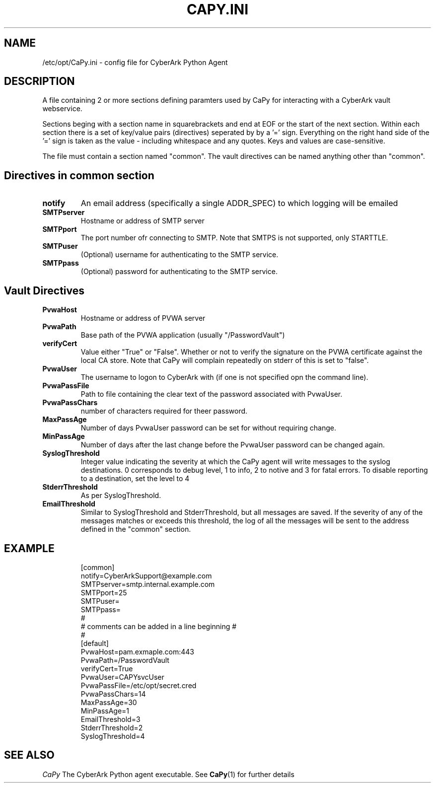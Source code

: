 .TH CAPY.INI
.SH NAME
/etc/opt/CaPy.ini \- config file for CyberArk Python Agent

.SH DESCRIPTION
A file containing 2 or more sections defining paramters used by CaPy for interacting with a CyberArk vault webservice.

Sections beging with a section name in squarebrackets and end at EOF or the start of the next section. Within each section there is a set of key/value 
pairs (directives) seperated by by a '=' sign. Everything on the right hand side of the '=' sign is taken as the value - including whitespace and any quotes.
Keys and values are case-sensitive.

The file must contain a section named "common". The vault directives can be named anything other than "common".

.SH Directives in common section

.TP
.BR notify
An email address (specifically a single ADDR_SPEC) to which logging will be emailed

.TP
.BR SMTPserver
Hostname or address of SMTP server

.TP
.BR SMTPport
The port number ofr connecting to SMTP. Note that SMTPS is not supported, only STARTTLE.

.TP
.BR SMTPuser
(Optional) username for authenticating to the SMTP service.

.TP
.BR SMTPpass
(Optional) password for authenticating to the SMTP service.

.SH Vault Directives

.TP
.BR PvwaHost
Hostname or address of PVWA server

.TP
.BR PvwaPath
Base path of the PVWA application (usually "/PasswordVault")

.TP
.BR verifyCert
Value either "True" or "False". Whether or not to verify the signature on the PVWA certificate against the local CA store. Note that CaPy will complain
repeatedly on stderr of this is set to "false".

.TP
.BR PvwaUser
The username to logon to CyberArk with (if one is not specified opn the command line).

.TP
.BR PvwaPassFile
Path to file containing the clear text of the password associated with PvwaUser. 

.TP
.BR PvwaPassChars
number of characters required for theer password.

.TP
.BR MaxPassAge
Number of days PvwaUser password can be set for without requiring change.

.TP
.BR MinPassAge
Number of days after the last change before the PvwaUser password can be changed again.

.TP
.BR SyslogThreshold
Integer value indicating the severity at which the CaPy agent will write messages to the syslog destinations. 0 corresponds to debug level, 1 to info, 2 to notive and 3 for fatal errors. To disable reporting to a destination, set the level to 4

.TP 
.BR StderrThreshold
As per SyslogThreshold.

.TP 
.BR EmailThreshold
Similar to SyslogThreshold and StderrThreshold, but all messages are saved. If the severity of any of the messages matches or exceeds this threshold, 
the log of all the messages will be sent to the address defined in the "common" section.

.SH EXAMPLE
.IP
[common]
.br
notify=CyberArkSupport@example.com
.br
SMTPserver=smtp.internal.example.com
.br
SMTPport=25
.br
SMTPuser=
.br
SMTPpass=
.br
# 
.br
# comments can be added in a line beginning #
.br
#
.br
[default]
.br
PvwaHost=pam.exmaple.com:443
.br
PvwaPath=/PasswordVault
.br
verifyCert=True
.br
PvwaUser=CAPYsvcUser
.br
PvwaPassFile=/etc/opt/secret.cred
.br
PvwaPassChars=14
.br
MaxPassAge=30
.br
MinPassAge=1
.br
EmailThreshold=3
.br
StderrThreshold=2
.br
SyslogThreshold=4
.br
.PP

.SH SEE ALSO
.I CaPy
The CyberArk Python agent executable. See
.BR CaPy (1)
for further details
